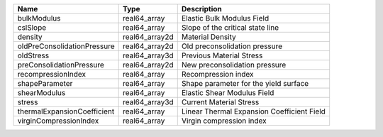 

=========================== ============== ========================================== 
Name                        Type           Description                                
=========================== ============== ========================================== 
bulkModulus                 real64_array   Elastic Bulk Modulus Field                 
cslSlope                    real64_array   Slope of the critical state line           
density                     real64_array2d Material Density                           
oldPreConsolidationPressure real64_array2d Old preconsolidation pressure              
oldStress                   real64_array3d Previous Material Stress                   
preConsolidationPressure    real64_array2d New preconsolidation pressure              
recompressionIndex          real64_array    Recompression index                       
shapeParameter              real64_array   Shape parameter for the yield surface      
shearModulus                real64_array   Elastic Shear Modulus Field                
stress                      real64_array3d Current Material Stress                    
thermalExpansionCoefficient real64_array   Linear Thermal Expansion Coefficient Field 
virginCompressionIndex      real64_array   Virgin compression index                   
=========================== ============== ========================================== 


